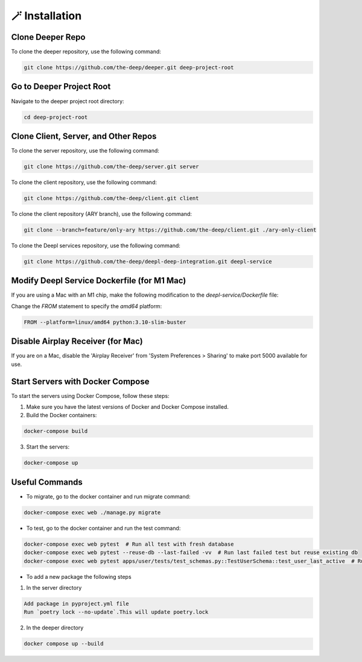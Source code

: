 
🪄 Installation
++++++++++++++++

Clone Deeper Repo
-----------------

To clone the deeper repository, use the following command:

.. code-block:: shell

 git clone https://github.com/the-deep/deeper.git deep-project-root

Go to Deeper Project Root
-------------------------

Navigate to the deeper project root directory:

.. code-block:: shell

 cd deep-project-root

Clone Client, Server, and Other Repos
--------------------------------------

To clone the server repository, use the following command:

.. code-block:: shell

 git clone https://github.com/the-deep/server.git server

To clone the client repository, use the following command:

.. code-block:: shell

 git clone https://github.com/the-deep/client.git client

To clone the client repository (ARY branch), use the following command:

.. code-block:: shell

 git clone --branch=feature/only-ary https://github.com/the-deep/client.git ./ary-only-client

To clone the Deepl services repository, use the following command:

.. code-block:: shell

 git clone https://github.com/the-deep/deepl-deep-integration.git deepl-service

Modify Deepl Service Dockerfile (for M1 Mac)
--------------------------------------------

If you are using a Mac with an M1 chip, make the following modification to the `deepl-service/Dockerfile` file:

Change the `FROM` statement to specify the `amd64` platform:

.. code-block:: Dockerfile

 FROM --platform=linux/amd64 python:3.10-slim-buster

Disable Airplay Receiver (for Mac)
----------------------------------

If you are on a Mac, disable the 'Airplay Receiver' from 'System Preferences > Sharing' to make port 5000 available for use.

Start Servers with Docker Compose
---------------------------------

To start the servers using Docker Compose, follow these steps:

1. Make sure you have the latest versions of Docker and Docker Compose installed.

2. Build the Docker containers:

.. code-block:: shell

 docker-compose build

3. Start the servers:

.. code-block:: shell

 docker-compose up

Useful Commands
----------------

- To migrate, go to the docker container and run migrate command:

.. code-block:: shell

 docker-compose exec web ./manage.py migrate

- To test, go to the docker container and run the test command:

.. code-block:: shell

 docker-compose exec web pytest  # Run all test with fresh database
 docker-compose exec web pytest --reuse-db --last-failed -vv  # Run last failed test but reuse existing db
 docker-compose exec web pytest apps/user/tests/test_schemas.py::TestUserSchema::test_user_last_active  # Run specific tests

- To add a new package the following steps

1. In the server directory

.. code-block:: shell

 Add package in pyproject.yml file 
 Run `poetry lock --no-update`.This will update poetry.lock

2. In the deeper directory

.. code-block:: shell
   
 docker compose up --build
   